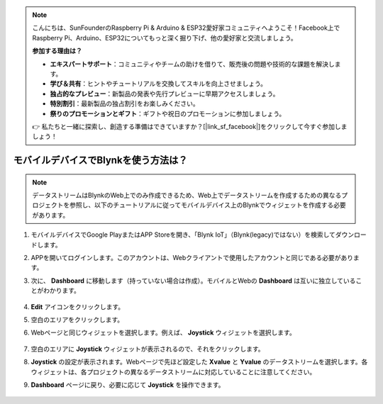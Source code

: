 .. note::

    こんにちは、SunFounderのRaspberry Pi & Arduino & ESP32愛好家コミュニティへようこそ！Facebook上でRaspberry Pi、Arduino、ESP32についてもっと深く掘り下げ、他の愛好家と交流しましょう。

    **参加する理由は？**

    - **エキスパートサポート**：コミュニティやチームの助けを借りて、販売後の問題や技術的な課題を解決します。
    - **学び＆共有**：ヒントやチュートリアルを交換してスキルを向上させましょう。
    - **独占的なプレビュー**：新製品の発表や先行プレビューに早期アクセスしましょう。
    - **特別割引**：最新製品の独占割引をお楽しみください。
    - **祭りのプロモーションとギフト**：ギフトや祝日のプロモーションに参加しましょう。

    👉 私たちと一緒に探索し、創造する準備はできていますか？[|link_sf_facebook|]をクリックして今すぐ参加しましょう！

.. _blynk_mobile:

モバイルデバイスでBlynkを使う方法は？
======================================

.. note::

    データストリームはBlynkのWeb上でのみ作成できるため、Web上でデータストリームを作成するための異なるプロジェクトを参照し、以下のチュートリアルに従ってモバイルデバイス上のBlynkでウィジェットを作成する必要があります。

#. モバイルデバイスでGoogle PlayまたはAPP Storeを開き、「Blynk IoT」（Blynk(legacy)ではない）を検索してダウンロードします。
#. APPを開いてログインします。このアカウントは、Webクライアントで使用したアカウントと同じである必要があります。
#. 次に、 **Dashboard** に移動します（持っていない場合は作成）。モバイルとWebの **Dashboard** は互いに独立していることがわかります。

    .. image:: img/APP_1.jpg

#. **Edit** アイコンをクリックします。
#. 空白のエリアをクリックします。
#. Webページと同じウィジェットを選択します。例えば、 **Joystick** ウィジェットを選択します。

    .. image:: img/APP_2.jpg

#. 空白のエリアに **Joystick** ウィジェットが表示されるので、それをクリックします。
#. **Joystick** の設定が表示されます。Webページで先ほど設定した **Xvalue** と **Yvalue** のデータストリームを選択します。各ウィジェットは、各プロジェクトの異なるデータストリームに対応していることに注意してください。
#. **Dashboard** ページに戻り、必要に応じて **Joystick** を操作できます。

    .. image:: img/APP_3.jpg
